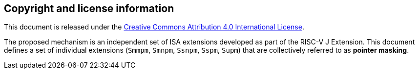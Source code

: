 [colophon]
== Copyright and license information

This document is released under the https://creativecommons.org/licenses/by/4.0/[Creative Commons Attribution 4.0 International License].

The proposed mechanism is an independent set of ISA extensions developed as part of the RISC-V J Extension. This document defines a set of individual extensions (`Smmpm`, `Smnpm`, `Ssnpm`, `Sspm`, `Supm`) that are collectively referred to as *pointer masking*.


